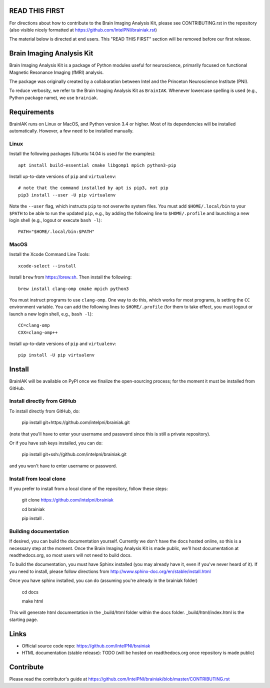 READ THIS FIRST
===============

For directions about how to contribute to the Brain Imaging Analysis Kit,
please see CONTRIBUTING.rst in the repository
(also visible nicely formatted at
https://github.com/IntelPNI/brainiak.rst)

The material below is directed at end users. This "READ THIS FIRST" section will be removed before our first release.

Brain Imaging Analysis Kit
==========================

Brain Imaging Analysis Kit is a package of Python modules useful for neuroscience, primarily focused on
functional Magnetic Resonance Imaging (fMRI) analysis.

The package was originally created by a collaboration between Intel and the Princeton Neuroscience Institute (PNI).

To reduce verbosity, we refer to the Brain Imaging Analysis Kit as ``BrainIAK``. Whenever lowercase spelling is used (e.g., Python package name), we use ``brainiak``.

Requirements
============

BrainIAK runs on Linux or MacOS, and Python version 3.4 or higher. Most of its
dependencies will be installed automatically. However, a few need to be
installed manually.

Linux
-----

Install the following packages (Ubuntu 14.04 is used for the examples)::

    apt install build-essential cmake libgomp1 mpich python3-pip

Install up-to-date versions of ``pip`` and ``virtualenv``::

    # note that the command installed by apt is pip3, not pip
    pip3 install --user -U pip virtualenv

Note the ``--user`` flag, which instructs ``pip`` to not overwrite system
files. You must add ``$HOME/.local/bin`` to your ``$PATH`` to be able to run
the updated ``pip``, e.g., by adding the following line to ``$HOME/.profile``
and launching a new login shell (e.g., logout or execute ``bash -l``)::

    PATH="$HOME/.local/bin:$PATH"

MacOS
-----

Install the Xcode Command Line Tools::

    xcode-select --install

Install ``brew`` from https://brew.sh. Then install the following::

    brew install clang-omp cmake mpich python3

You must instruct programs to use ``clang-omp``. One way to do this, which
works for most programs, is setting the ``CC`` environment variable. You can
add the following lines to ``$HOME/.profile`` (for them to take effect, you
must logout or launch a new login shell, e.g., ``bash -l``)::

    CC=clang-omp
    CXX=clang-omp++

Install up-to-date versions of ``pip`` and ``virtualenv``::

    pip install -U pip virtualenv

Install
=======

BrainIAK will be available on PyPI once we finalize the open-sourcing process; for the moment it must be installed from GitHub.

Install directly from GitHub
----------------------------

To install directly from GitHub, do:

    pip install git+https://github.com/intelpni/brainiak.git

(note that you'll have to enter your username and password since this is
still a private repository).

Or if you have ssh keys installed, you can do:

    pip install git+ssh://github.com/intelpni/brainiak.git

and you won't have to enter username or password.

Install from local clone
------------------------

If you prefer to install from a local clone of the repository, follow these
steps:

    git clone https://github.com/intelpni/brainiak

    cd brainiak

    pip install .

    ..
       To install via `pip`, execute the following at a command prompt::
       TODO
       pip install -U --user brainiak


Building documentation
----------------------

If desired, you can build the documentation yourself. Currently we don't have the docs hosted online, so this is a necessary step at the moment. Once the Brain Imaging Analysis Kit is made public, we'll host documentation at readthedocs.org, so most users will not need to build docs.

To build the documentation, you must have Sphinx installed (you may already have it, even if you've never heard of it). If you need to install, please follow directions from http://www.sphinx-doc.org/en/stable/install.html

Once you have sphinx installed, you can do (assuming you're already in the brainiak folder)

    cd docs

    make html

This will generate html documentation in the _build/html folder within the docs folder. _build/html/index.html is the starting page.


Links
=====

- Official source code repo: https://github.com/IntelPNI/brainiak
- HTML documentation (stable release): TODO (will be hosted on readthedocs.org once repository is made public)



Contribute
==========

Please read the contributor's guide at
https://github.com/IntelPNI/brainiak/blob/master/CONTRIBUTING.rst

